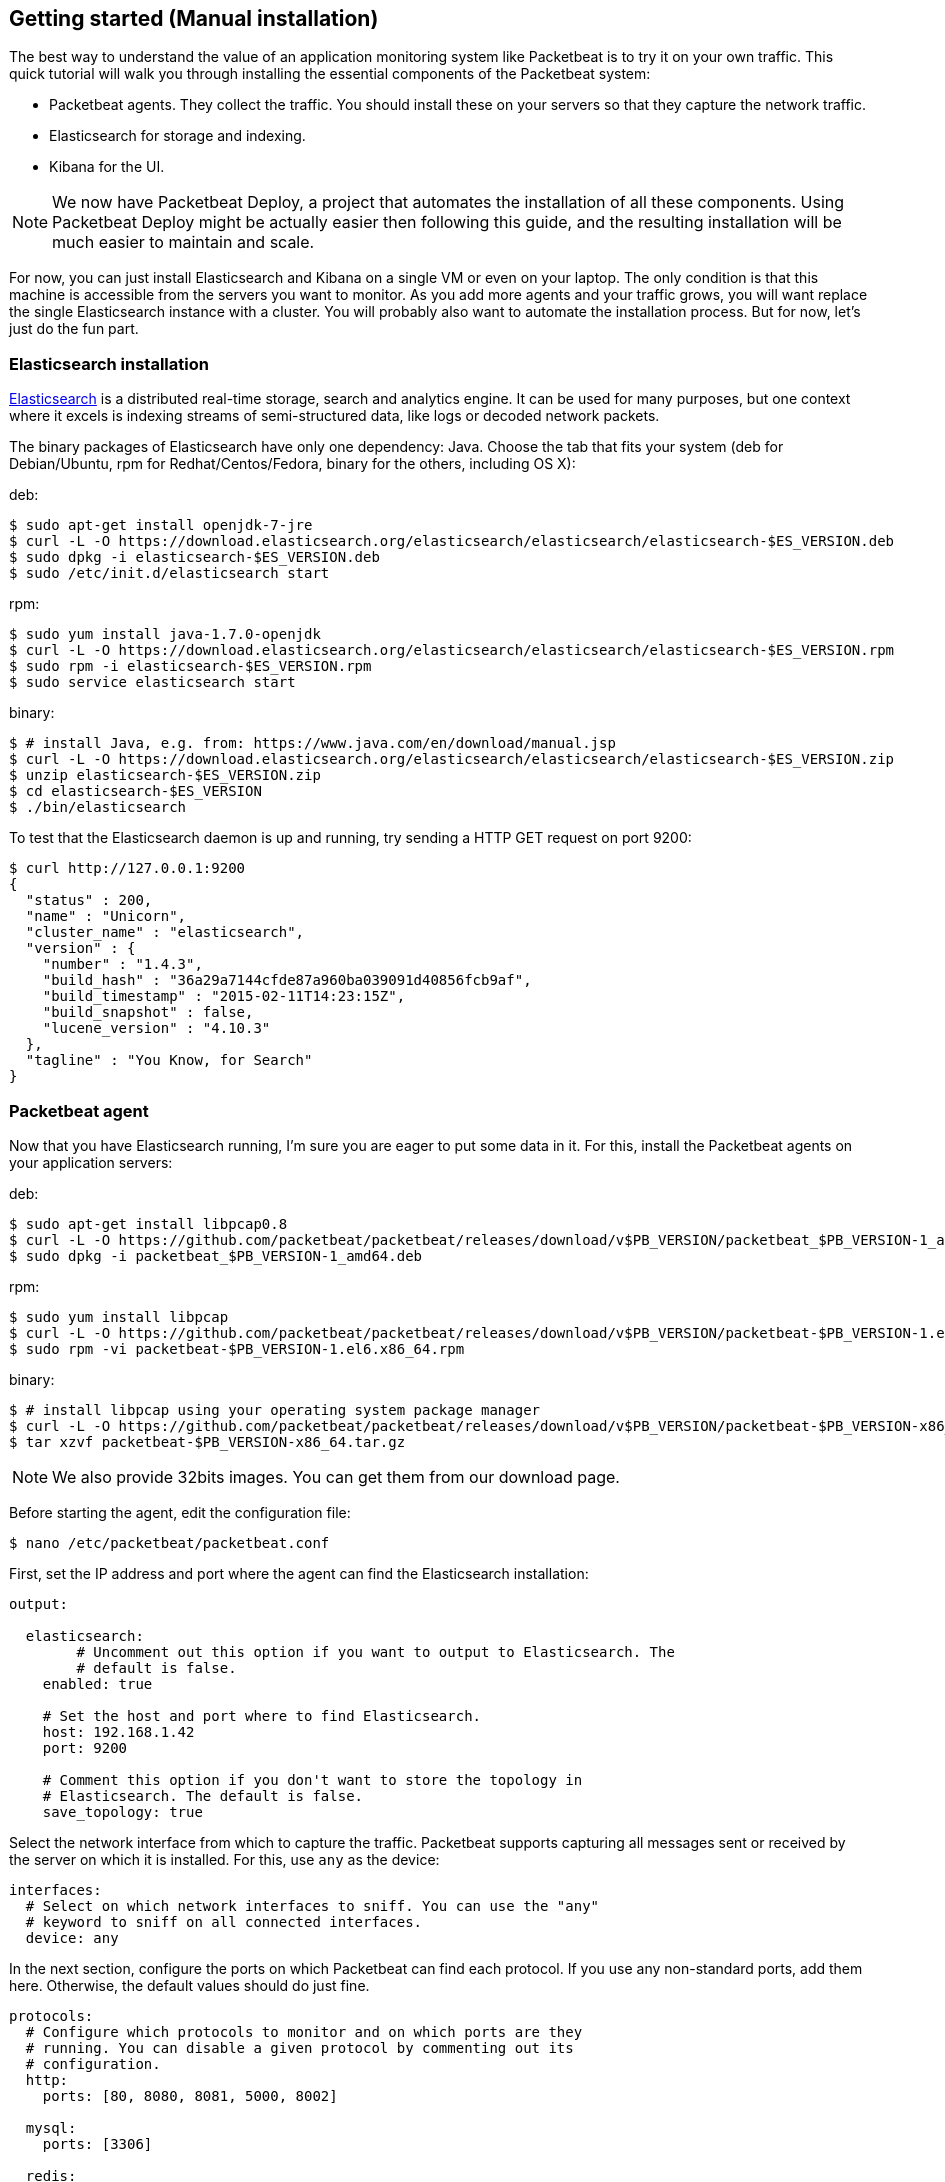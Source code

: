== Getting started (Manual installation)


The best way to understand the value of an application monitoring system like
Packetbeat is to try it on your own traffic. This quick tutorial will walk you
through installing the essential components of the Packetbeat system:

 * Packetbeat agents. They collect the traffic. You should install these on
   your servers so that they capture the network traffic.
 * Elasticsearch for storage and indexing.
 * Kibana for the UI.

////
TODO: add a real reference to Packetbeat Deploy
////

NOTE:  We now have Packetbeat Deploy, a project that automates the
installation of all these components. Using Packetbeat Deploy might be actually
easier then following this guide, and the resulting installation will be much
easier to maintain and scale.

For now, you can just install Elasticsearch and Kibana on a single VM or even
on your laptop. The only condition is that this machine is accessible from the
servers you want to monitor. As you add more agents and your traffic grows, you
will want replace the single Elasticsearch instance with a cluster. You will
probably also want to automate the installation process.  But for now, let's
just do the fun part.

=== Elasticsearch installation


http://www.elasticsearch.org/[Elasticsearch] is a distributed real-time
storage, search and analytics engine. It can be used for many purposes, but one
context where it excels is indexing streams of semi-structured data, like logs
or decoded network packets.

The binary packages of Elasticsearch have only one dependency: Java. Choose the
tab that fits your system (deb for Debian/Ubuntu, rpm for Redhat/Centos/Fedora,
binary for the others, including OS X):

deb:

[source,shell]
----------------------------------------------------------------------
$ sudo apt-get install openjdk-7-jre
$ curl -L -O https://download.elasticsearch.org/elasticsearch/elasticsearch/elasticsearch-$ES_VERSION.deb
$ sudo dpkg -i elasticsearch-$ES_VERSION.deb
$ sudo /etc/init.d/elasticsearch start
----------------------------------------------------------------------

rpm:

[source,shell]
----------------------------------------------------------------------
$ sudo yum install java-1.7.0-openjdk
$ curl -L -O https://download.elasticsearch.org/elasticsearch/elasticsearch/elasticsearch-$ES_VERSION.rpm
$ sudo rpm -i elasticsearch-$ES_VERSION.rpm
$ sudo service elasticsearch start
----------------------------------------------------------------------

binary:

[source,shell]
----------------------------------------------------------------------
$ # install Java, e.g. from: https://www.java.com/en/download/manual.jsp
$ curl -L -O https://download.elasticsearch.org/elasticsearch/elasticsearch/elasticsearch-$ES_VERSION.zip
$ unzip elasticsearch-$ES_VERSION.zip
$ cd elasticsearch-$ES_VERSION
$ ./bin/elasticsearch
----------------------------------------------------------------------


To test that the Elasticsearch daemon is up and running, try sending a HTTP GET
request on port 9200:

[source,shell]
----------------------------------------------------------------------
$ curl http://127.0.0.1:9200
{
  "status" : 200,
  "name" : "Unicorn",
  "cluster_name" : "elasticsearch",
  "version" : {
    "number" : "1.4.3",
    "build_hash" : "36a29a7144cfde87a960ba039091d40856fcb9af",
    "build_timestamp" : "2015-02-11T14:23:15Z",
    "build_snapshot" : false,
    "lucene_version" : "4.10.3"
  },
  "tagline" : "You Know, for Search"
}
----------------------------------------------------------------------

=== Packetbeat agent

Now that you have Elasticsearch running, I'm sure you are eager to put some
data in it. For this, install the Packetbeat agents on your application
servers:

deb:

[source,shell]
----------------------------------------------------------------------
$ sudo apt-get install libpcap0.8
$ curl -L -O https://github.com/packetbeat/packetbeat/releases/download/v$PB_VERSION/packetbeat_$PB_VERSION-1_amd64.deb
$ sudo dpkg -i packetbeat_$PB_VERSION-1_amd64.deb
----------------------------------------------------------------------

rpm:

[source,shell]
----------------------------------------------------------------------
$ sudo yum install libpcap
$ curl -L -O https://github.com/packetbeat/packetbeat/releases/download/v$PB_VERSION/packetbeat-$PB_VERSION-1.el6.x86_64.rpm
$ sudo rpm -vi packetbeat-$PB_VERSION-1.el6.x86_64.rpm
----------------------------------------------------------------------


binary:

[source,shell]
----------------------------------------------------------------------
$ # install libpcap using your operating system package manager
$ curl -L -O https://github.com/packetbeat/packetbeat/releases/download/v$PB_VERSION/packetbeat-$PB_VERSION-x86_64.tar.gz
$ tar xzvf packetbeat-$PB_VERSION-x86_64.tar.gz
----------------------------------------------------------------------

////
TODO: add a link to the download page.
////
NOTE: We also provide 32bits images. You can get them from our download page.


Before starting the agent, edit the configuration file:

[source,shell]
----------------------------------------------------------------------
$ nano /etc/packetbeat/packetbeat.conf
----------------------------------------------------------------------

First, set the IP address and port where the agent can find the Elasticsearch
installation:

[source,yaml]
----------------------------------------------------------------------
output:

  elasticsearch:
	# Uncomment out this option if you want to output to Elasticsearch. The
	# default is false.
    enabled: true

    # Set the host and port where to find Elasticsearch.
    host: 192.168.1.42
    port: 9200

    # Comment this option if you don't want to store the topology in
    # Elasticsearch. The default is false.
    save_topology: true
----------------------------------------------------------------------

Select the network interface from which to capture the traffic. Packetbeat
supports capturing all messages sent or received by the server on which it is
installed. For this, use `any` as the device:


[source,yaml]
----------------------------------------------------------------------
interfaces:
  # Select on which network interfaces to sniff. You can use the "any"
  # keyword to sniff on all connected interfaces.
  device: any
----------------------------------------------------------------------

In the next section, configure the ports on which Packetbeat can find each
protocol. If you use any non-standard ports, add them here. Otherwise, the
default values should do just fine.


[source,yaml]
----------------------------------------------------------------------
protocols:
  # Configure which protocols to monitor and on which ports are they
  # running. You can disable a given protocol by commenting out its
  # configuration.
  http:
    ports: [80, 8080, 8081, 5000, 8002]

  mysql:
    ports: [3306]

  redis:
    ports: [6379]

  pgsql:
    ports: [5432]

  thrift:
    ports: [9090]
----------------------------------------------------------------------


An
http://www.elasticsearch.org/guide/en/elasticsearch/reference/current/indices-templates.html[index
template] is used to tell Elasticsearch which fields should be analyzed in which way. The recommended
template file can be found
https://github.com/packetbeat/packetbeat/blob/v$PACKETBEAT_VERSION/packetbeat.template.json[here].
Grab it and load it with the following commands:


[source,shell]
----------------------------------------------------------------------
curl -L -O 'https://raw.githubusercontent.com/packetbeat/packetbeat/v$PB_VERSION/packetbeat.template.json'
curl -XPUT 'http://localhost:9200/_template/packetbeat' -d@packetbeat.template.json
----------------------------------------------------------------------

where `localhost:9200` is the IP and port where Elasticsearch is listening on.

You are now ready to start the agent:

deb:

[source,shell]
----------------------------------------------------------------------
$ /etc/init.d/packetbeat restart
----------------------------------------------------------------------

rpm:

[source,shell]
----------------------------------------------------------------------
$ service restart packetbeat
----------------------------------------------------------------------

binary:

[source,shell]
----------------------------------------------------------------------
$ cd packetbeat-$PB_VERSION
$ ./packetbeat -c /etc/packetbeat/packetbeat.conf
----------------------------------------------------------------------


=== Kibana installation


https://www.elastic.co/products/kibana[Kibana] is a visualization application
that gets its data from Elasticsearch. It provides a customizable and
user-friendly UI in which you can combine various widget types to create your
own dashboards. The dashboards can be easily saved, shared and linked.

For this tutorial, we recommend to install Kibana on the same server as
Elasticsearch, but not required.

There are currently two versions of Kibana in use: Kibana3 and the newly
released Kibana4.  The Packetbeat team has extended Kibana3 to support new
panels specialized in visualizing network data and these new panels haven't yet
been ported to Kibana4. Until we have a good solution for Kibana4, this guide
uses the Kibana3 fork from the
http://github.com/packetbeat/packetbeat[Packetbeat GitHub account]:


[source,shell]
----------------------------------------------------------------------
$ curl -L -O https://github.com/packetbeat/kibana/releases/download/$KIBANA_VERSION.tar.gz
$ tar -xzvf $KIBANA_DIR.tar.gz
----------------------------------------------------------------------

If you prefer using Kibana4, please follow the Kibana installation instructions
from the https://www.elastic.co/products/kibana[Kibana Product Page].

Kibana3 is a pure Javascript application running fully in the browser. It
doesn't have or need a sever side part like most web applications do. Instead,
you only needed a web server to serve the Javascript files and the static
resources. For example, you can use python to create a simple web server:


[source,shell]
----------------------------------------------------------------------
$ cd {{version["kibana_dir"]}}
$ python -m SimpleHTTPServer
Serving HTTP on 0.0.0.0 port 8000 ...
----------------------------------------------------------------------

Now point your browser to port 8000 and you should see the Kibana web
interface. It will probably complain that it cannot reach Elasticsearch, like
in the following screenshot:



This is because 
http://en.wikipedia.org/wiki/Cross-origin_resource_sharing[CORS] is
disabled by default in recent versions of Elasticsearch, to respect the "secure
by default" philosophy. You can enable it by adding the following lines at the
end of your `/etc/elasticsearch/elasticsearch.yml` file:

[source,yaml]
----------------------------------------------------------------------
http.cors.enabled: true
http.cors.allow-origin: http://localhost:8000
----------------------------------------------------------------------


Make sure to replace `http://localhost:8000` with the URL under which you
access Kibana up to the first slash. Restart Elasticsearch:

[source,shell]
----------------------------------------------------------------------
$ sudo /etc/init.d/elasticsearch restart
----------------------------------------------------------------------

And try again to access Kibana in your browser. You should now see
Kibana's welcoming page.

=== Kibana dashboards

Kibana has about a dozen widget types that you can combine into pages to create
dashboards that are best for you.  We have created couple sample dashboards to
give you a good start and to demonstrate what is possible.

To load our sample pages, follow these steps:

[source,shell]
----------------------------------------------------------------------
$ curl -L -O https://github.com/packetbeat/dashboards/archive/v$DASHBOARDS_VERSION.tar.gz
$ tar xzvf v$DASHBOARDS_VERSION.tar.gz
$ cd dashboards-$DASHBOARDS_VERSION/
$ ./load.sh
----------------------------------------------------------------------

Enjoy!


